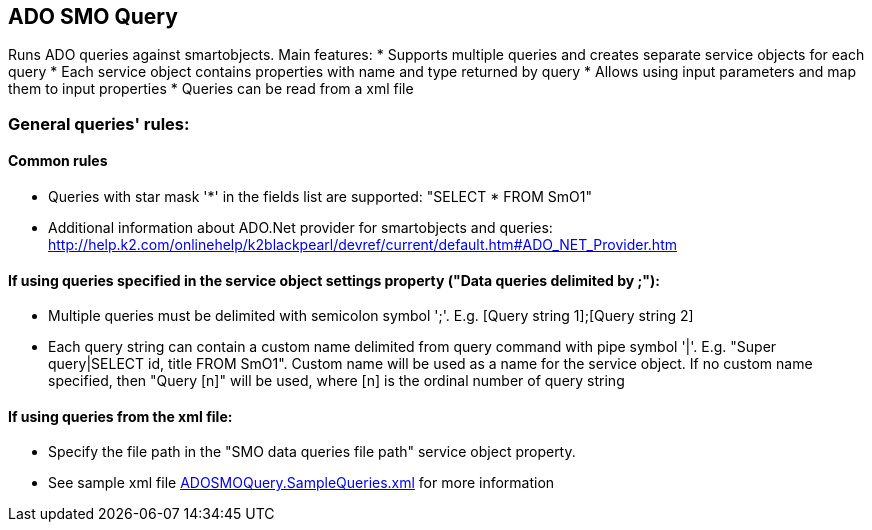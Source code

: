 == ADO SMO Query

Runs ADO queries against smartobjects. Main features:
* Supports multiple queries and creates separate service objects for each query
* Each service object contains properties with name and type returned by query
* Allows using input parameters and map them to input properties
* Queries can be read from a xml file
  
=== General queries' rules:
==== Common rules
* Queries with star mask '*' in the fields list are supported: "SELECT * FROM SmO1"
* Additional information about ADO.Net provider for smartobjects and queries: http://help.k2.com/onlinehelp/k2blackpearl/devref/current/default.htm#ADO_NET_Provider.htm

==== If using queries specified in the service object settings property ("Data queries delimited by ;"):
* Multiple queries must be delimited with semicolon symbol ';'. E.g. [Query string 1];[Query string 2]
* Each query string can contain a custom name delimited from query command with pipe symbol '|'. E.g. "Super query|SELECT id, title FROM SmO1". Custom name will be used as a name for the service object. If no custom name specified, then "Query [n]" will be used, where [n] is the ordinal number of query string

==== If using queries from the xml file:
* Specify the file path in the "SMO data queries file path" service object property.
* See sample xml file link:ADOSMOQuery.SampleQueries.xml[ADOSMOQuery.SampleQueries.xml] for more information 
